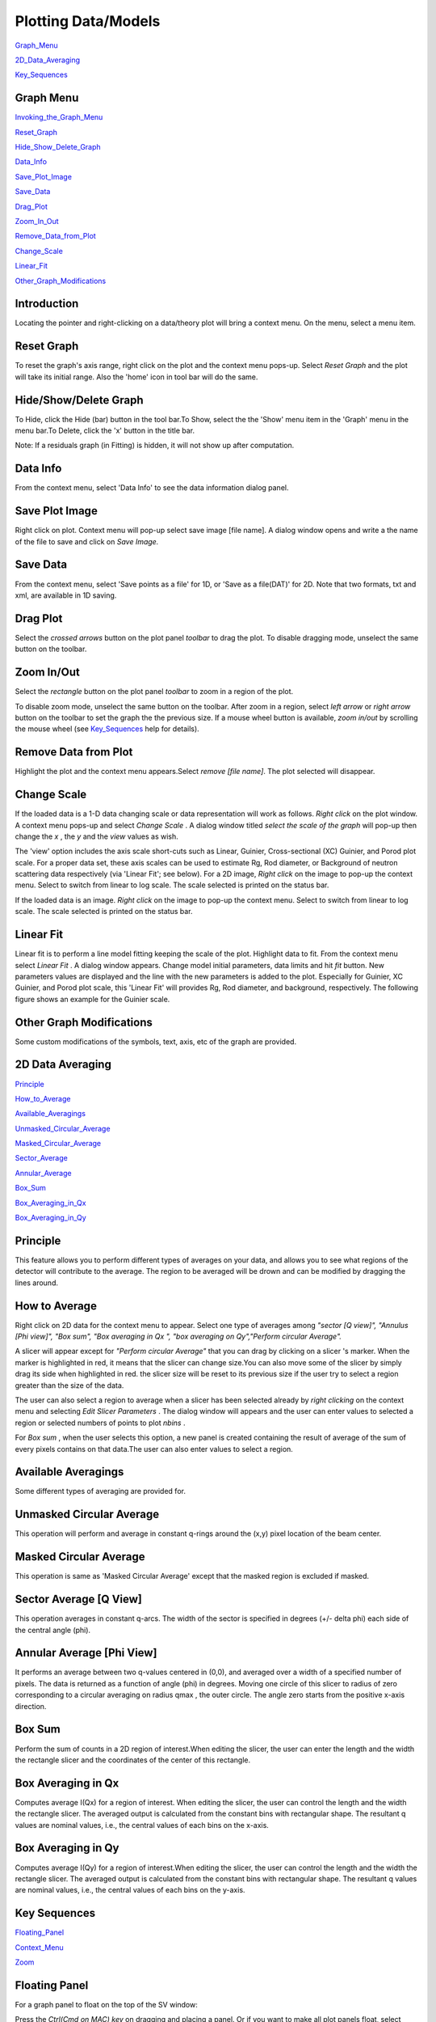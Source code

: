 .. graph_help.rst

.. This is a port of the original SasView html help file to ReSTructured text
.. by S King, ISIS, during SasView CodeCamp-III in Feb 2015.

Plotting Data/Models
====================

Graph_Menu_

2D_Data_Averaging_

Key_Sequences_

.. ZZZZZZZZZZZZZZZZZZZZZZZZZZZZZZZZZZZZZZZZZZZZZZZZZZZZZZZZZZZZZZZZZZZZZZZZZZZZ

.. _Graph_Menu:

Graph Menu
----------

Invoking_the_Graph_Menu_

Reset_Graph_

Hide_Show_Delete_Graph_

Data_Info_

Save_Plot_Image_

Save_Data_

Drag_Plot_

Zoom_In_Out_

Remove_Data_from_Plot_

Change_Scale_

Linear_Fit_

Other_Graph_Modifications_

.. _Invoking_the_Graph_Menu:

Introduction
------------

Locating the pointer and right-clicking on a data/theory plot will bring a 
context menu. On the menu, select a menu item.

.. _Reset_Graph:

Reset Graph
-----------

To reset the graph's axis range, right click on the plot and the context menu 
pops-up. Select *Reset Graph*  and the plot will take its initial range. Also 
the 'home' icon in tool bar will do the same.

.. _Hide_Show_Delete_Graph:

Hide/Show/Delete Graph
----------------------

To Hide, click the Hide (bar) button in the tool bar.To Show, select the the 
'Show' menu item in the 'Graph' menu in the menu bar.To Delete, click the 'x' 
button in the title bar.

Note: If a residuals graph (in Fitting) is hidden, it will not show up after 
computation.

.. _Data_Info:

Data Info
---------

From the context menu, select 'Data Info' to see the data information dialog
panel.

.. _Save_Plot_Image:

Save Plot Image
---------------

Right click on plot. Context menu will pop-up select save image [file name].
A dialog window opens and write a the name of the file to save and click on 
*Save Image.*

.. _Save_Data:

Save Data
---------

From the context menu, select 'Save points as a file' for 1D, or 'Save as a 
file(DAT)' for 2D. Note that two formats, txt and xml, are available in 1D 
saving.

.. _Drag_Plot:

Drag Plot
---------

Select the *crossed arrows*  button on the plot panel *toolbar*  to drag the 
plot. To disable dragging mode, unselect the same button on the toolbar.

.. _Zoom_In_Out:

Zoom In/Out
-----------

Select the *rectangle*  button on the plot panel *toolbar*  to zoom in a
region of the plot.

To disable zoom mode, unselect the same button on the toolbar. After zoom in
a region, select *left arrow*  or *right arrow*  button on the toolbar to set
the graph the the previous size. If a mouse wheel button is available,
*zoom in/out*  by scrolling the mouse wheel (see Key_Sequences_ help for
details).

.. _Remove_Data_from_Plot:

Remove Data from Plot
---------------------

Highlight the plot and the context menu appears.Select *remove [file name]*.
The plot selected will disappear.

.. _Change_Scale:

Change Scale
------------

If the loaded data is a 1-D data changing scale or data representation will 
work as follows. *Right click* on the plot window. A context menu pops-up and 
select *Change Scale* . A dialog window titled *select the scale of the graph* 
will pop-up then change the *x* , the *y*  and the *view*  values as wish.

The 'view' option includes the axis scale short-cuts such as Linear, Guinier, 
Cross-sectional (XC) Guinier, and Porod plot scale. For a proper data set, 
these axis scales can be used to estimate Rg, Rod diameter, or Background of 
neutron scattering data respectively (via 'Linear Fit'; see below). For a 2D 
image, *Right click*  on the image to pop-up the context menu. Select to 
switch from linear to log scale. The scale selected is printed on the status 
bar.

If the loaded data is an image. *Right click*  on the image to pop-up the
context menu. Select to switch from linear to log scale. The scale selected is
printed on the status bar.

.. _Linear_Fit:

Linear Fit
----------

Linear fit is to perform a line model fitting keeping the scale of the plot.
Highlight data to fit. From the context menu select *Linear Fit* . A dialog
window appears. Change model initial parameters, data limits and hit *fit*
button. New parameters values are displayed and the line with the new
parameters is added to the plot. Especially for Guinier, XC Guinier, and
Porod plot scale, this 'Linear Fit' will provides Rg, Rod diameter, and
background, respectively. The following figure shows an example for the
Guinier scale.

.. image:: guinier_fit.png

.. _Other_Graph_Modifications:

Other Graph Modifications
-------------------------

Some custom modifications of the symbols, text, axis, etc of the graph are 
provided.

.. ZZZZZZZZZZZZZZZZZZZZZZZZZZZZZZZZZZZZZZZZZZZZZZZZZZZZZZZZZZZZZZZZZZZZZZZZZZZZ

.. _2D_Data_Averaging:

2D Data Averaging
-----------------

Principle_

How_to_Average_

Available_Averagings_

Unmasked_Circular_Average_

Masked_Circular_Average_

Sector_Average_

Annular_Average_

Box_Sum_

Box_Averaging_in_Qx_

Box_Averaging_in_Qy_

.. ZZZZZZZZZZZZZZZZZZZZZZZZZZZZZZZZZZZZZZZZZZZZZZZZZZZZZZZZZZZZZZZZZZZZZZZZZZZZ

.. Principle: 

Principle
---------

This feature allows you to perform different types of averages on your data, 
and allows you to see what regions of the detector will contribute to the 
average. The region to be averaged will be drown and can be modified by 
dragging the lines around.

.. _How_to_Average:

How to Average
--------------

Right click on 2D data for the context menu to appear. Select one type of 
averages among *"sector [Q view]", "Annulus [Phi view]", "Box sum", "Box 
averaging in Qx ", "box averaging on Qy","Perform circular Average".*

A slicer will appear except for *"Perform circular Average"*  that you can 
drag by clicking on a slicer 's marker. When the marker is highlighted in red, 
it means that the slicer can change size.You can also move some of the slicer 
by simply drag its side when highlighted in red. the slicer size will be reset 
to its previous size if the user try to select a region greater than the size 
of the data.

The user can also select a region to average when a slicer has been selected 
already by *right clicking*  on the context menu and selecting *Edit Slicer 
Parameters* . The dialog window will appears and the user can enter values to 
selected a region or selected numbers of points to plot *nbins* .

For *Box sum* , when the user selects this option, a new panel is created 
containing the result of average of the sum of every pixels contains on that 
data.The user can also enter values to select a region.

.. _Available_Averagings:

Available Averagings
--------------------

Some different types of averaging are provided for.

.. _Unmasked_Circular_Average:

Unmasked Circular Average
-------------------------

This operation will perform and average in constant q-rings around the (x,y) pixel
location of the beam center.

.. _Masked_Circular_Average:

Masked Circular Average
-----------------------

This operation is same as 'Masked Circular Average' except that the masked
region is excluded if masked.

.. _Sector_Average:

Sector Average [Q View]
-----------------------

This operation averages in constant q-arcs. The width of the sector is specified in
degrees (+/- delta phi) each side of the central angle (phi).

.. _Annular_Average:

Annular Average [Phi View]
--------------------------

It performs an average between two q-values centered in (0,0), and averaged 
over a width of a specified number of pixels. The data is returned as a 
function of angle (phi) in degrees. Moving one circle of this slicer to 
radius of zero corresponding to a circular averaging on radius qmax , the 
outer circle. The angle zero starts from the positive x-axis direction.

.. _Box_Sum:

Box Sum
-------

Perform the sum of counts in a 2D region of interest.When editing the slicer, 
the user can enter the length and the width the rectangle slicer and the 
coordinates of the center of this rectangle.

.. _Box_Averaging_in_Qx:

Box Averaging in Qx
-------------------

Computes average I(Qx) for a region of interest. When editing the slicer, the 
user can control the length and the width the rectangle slicer. The averaged 
output is calculated from the constant bins with rectangular shape. The 
resultant q values are nominal values, i.e., the central values of each bins 
on the x-axis.

.. _Box_Averaging_in_Qy:

Box Averaging in Qy
-------------------

Computes average I(Qy) for a region of interest.When editing the slicer, the 
user can control the length and the width the rectangle slicer. The averaged 
output is calculated from the constant bins with rectangular shape. The 
resultant q values are nominal values, i.e., the central values of each bins 
on the y-axis.

.. ZZZZZZZZZZZZZZZZZZZZZZZZZZZZZZZZZZZZZZZZZZZZZZZZZZZZZZZZZZZZZZZZZZZZZZZZZZZZ

.. _Key_Sequences:

Key Sequences
-------------

Floating_Panel_

Context_Menu_

Zoom_

.. ZZZZZZZZZZZZZZZZZZZZZZZZZZZZZZZZZZZZZZZZZZZZZZZZZZZZZZZZZZZZZZZZZZZZZZZZZZZZ

.. _Floating_Panel:

Floating Panel
--------------

For a graph panel to float on the top of the SV window:

Press the *Ctrl(Cmd on MAC) key*  on dragging and placing a panel. Or if you 
want to make all plot panels float, select 'Float' from Graph/Preperences in 
the menu bar. Otherwise choose 'Dock'.

.. _Context_Menu:

Graph Context Menu
------------------

To get the graph context menu to print, copy, save data, (2D)average, etc, 
*locate the mouse point on the plot to highlight and *(Mouse) Right Click* 
to bring up the full menu.

.. _Zoom:

Zoom In/Out
-----------

To Zoom in or out the full plot, *locate the mouse point inside the graph 
which will be the center of the zooming, then *rotate MouseWheel*.

*To Zoom in or out the plot in x or y direction, *locate (and click) the 
mouse point near x (or y) axis just outside of the graph and then *rotate 
MouseWheel* .* Note that this works only on the 1D plots.
